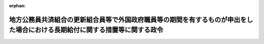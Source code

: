 .. _343CO0000000345_19820925_357CO0000000266:

:orphan:

============================================================================================================================
地方公務員共済組合の更新組合員等で外国政府職員等の期間を有するものが申出をした場合における長期給付に関する措置等に関する政令
============================================================================================================================

.. raw:: html
    
    
    <main id="contentsLaw" class="active">
    <div id="innerDocument" class="active">
    
    
    
    
    <div style="margin-bottom: 12px;">
    <div id="lawTitleNo" style="font-size: 1.067rem; font-weight: bold;" class="_shokanBoxParent">昭和四十三年政令第三百四十五号<div class="_shokanBox"></div>
    <div class="_inyoBox" id="_inyo_"></div>
    </div>
    <div id="lawTitle" style="margin-left: 3rem; font-size: 1.5rem; font-weight: bold; line-height: 1.25em;" class="_shokanBoxParent">
    <span data-xpath="">地方公務員共済組合の更新組合員等で外国政府職員等の期間を有するものが申出をした場合における長期給付に関する措置等に関する政令</span><div class="_shokanBox" id="_shokan_"><div class="_shokanBtnIcons"></div></div>
    <div class="_inyoBox" id="_inyo_"></div>
    </div>
    </div><section id="EnactStatement" class="active EnactStatement"><div class="_div_EnactStatement _shokanBoxParent" style="text-indent: 1em;">
    <span data-xpath="">内閣は、昭和四十二年度における地方公務員等共済組合法の規定による年金の額の改定等に関する法律等の一部を改正する法律（昭和四十三年法律第百十一号）附則第四条の規定に基づき、この政令を制定する。</span><div class="_shokanBox" id="_shokan_"><div class="_shokanBtnIcons"></div></div>
    <div class="_inyoBox" id="_inyo_"></div>
    </div></section><section id="MainProvision" class="active MainProvision"><section id="" class="active Article"><div style="margin-left: 1em; font-weight: bold;" class="_div_ArticleCaption _shokanBoxParent">
    <span data-xpath="">（申出をすることができる者の範囲）</span><div class="_shokanBox" id="_shokan_"><div class="_shokanBtnIcons"></div></div>
    <div class="_inyoBox" id="_inyo_"></div>
    </div>
    <div style="margin-left: 1em; text-indent: -1em;" id="" class="_div_ArticleTitle _shokanBoxParent">
    <span style="font-weight: bold;">第一条</span>　<span data-xpath="">昭和四十二年度における地方公務員等共済組合法の規定による年金の額の改定等に関する法律等の一部を改正する法律（以下「改正法」という。）附則第四条第一項に規定する政令で定めるものは、同項に規定する更新組合員（地方公務員等共済組合法の長期給付等に関する施行法（昭和三十七年法律第百五十三号。以下「施行法」という。）第五十五条第一項第一号に掲げる者に限る。）若しくは更新組合員であつた者又はこれらの者の遺族のうち昭和四十三年十二月三十一日において改正法附則第四条第一項に規定する退職年金、減額退職年金又は遺族年金（以下「退職年金等」という。）を受ける権利を有する者で、これらの者に係る退職年金等の給付事由が生じた日において恩給法等の一部を改正する法律（昭和四十三年法律第四十八号）による改正後の恩給法の一部を改正する法律（昭和二十八年法律第百五十五号。次項において「改正後の法律第百五十五号」という。）附則第四十二条第一項第三号（同法附則第四十三条において準用する場合を含む。次項において同じ。）の規定又はこれに相当する退職年金条例の規定及び改正法による改正後の施行法の規定を適用するとしたならば、退職年金等を受ける権利を有しないこととなるものとする。</span><div class="_shokanBox" id="_shokan_"><div class="_shokanBtnIcons"></div></div>
    <div class="_inyoBox" id="_inyo_"></div>
    </div>
    <div style="margin-left: 1em; text-indent: -1em;" class="_div_ParagraphSentence _shokanBoxParent">
    <span style="font-weight: bold;">２</span>　<span data-xpath="">改正法附則第四条第一項に規定する政令で定める者は、同項に規定する更新組合員のうち、次に掲げる者以外の者とする。</span><div class="_shokanBox" id="_shokan_"><div class="_shokanBtnIcons"></div></div>
    <div class="_inyoBox" id="_inyo_"></div>
    </div>
    <div id="" style="margin-left: 2em; text-indent: -1em;" class="_div_ItemSentence _shokanBoxParent">
    <span style="font-weight: bold;">一</span>　<span data-xpath="">昭和四十三年十二月三十一日において、地方公務員等共済組合法（昭和三十七年法律第百五十二号。以下「法」という。）又は施行法の規定による退職年金、減額退職年金又は障害年金を受ける権利を有する者</span><div class="_shokanBox" id="_shokan_"><div class="_shokanBtnIcons"></div></div>
    <div class="_inyoBox" id="_inyo_"></div>
    </div>
    <div id="" style="margin-left: 2em; text-indent: -1em;" class="_div_ItemSentence _shokanBoxParent">
    <span style="font-weight: bold;">二</span>　<span data-xpath="">昭和四十三年十二月三十一日において退職するとしたならば、改正法による改正前の施行法第十条第四号の期間（同法第百三十一条第二項第二号の期間を含む。）で改正後の法律第百五十五号附則第四十二条第一項第三号の規定又はこれに相当する退職年金条例の規定の適用によりその全部又は一部が当該期間に該当しないこととなるもの（第三条において「外国政府職員等の期間」という。）を算入することなく法又は施行法の規定による退職年金を受ける権利を有することとなる者</span><div class="_shokanBox" id="_shokan_"><div class="_shokanBtnIcons"></div></div>
    <div class="_inyoBox" id="_inyo_"></div>
    </div></section><section id="" class="active Article"><div style="margin-left: 1em; text-indent: -1em;" id="" class="_div_ArticleTitle _shokanBoxParent">
    <span style="font-weight: bold;">第一条の二</span>　<span data-xpath="">昭和四十二年度以後における地方公務員等共済組合法の年金の額の改定等に関する法律等の一部を改正する法律（昭和四十六年法律第八十三号。以下「四十六年改正法」という。）附則第七条第一項に規定する政令で定めるものは、同項に規定する更新組合員若しくは更新組合員であつた者又はこれらの者の遺族のうち昭和四十六年九月三十日において同項に規定する退職年金、減額退職年金又は遺族年金（以下「四十六年改正法の退職年金等」という。）を受ける権利を有する者で、これらの者に係る四十六年改正法の退職年金等の給付事由が生じた日において恩給法等の一部を改正する法律（昭和四十六年法律第八十一号）による改正後の恩給法の一部を改正する法律（昭和二十八年法律第百五十五号。次項において「法律第八十一号による改正後の法律第百五十五号」という。）附則第四十二条から第四十三条の二までの規定又はこれに相当する退職年金条例の規定及び四十六年改正法による改正後の施行法の規定を適用するとしたならば、四十六年改正法の退職年金等を受ける権利を有しないこととなるものとする。</span><div class="_shokanBox" id="_shokan_"><div class="_shokanBtnIcons"></div></div>
    <div class="_inyoBox" id="_inyo_"></div>
    </div>
    <div style="margin-left: 1em; text-indent: -1em;" class="_div_ParagraphSentence _shokanBoxParent">
    <span style="font-weight: bold;">２</span>　<span data-xpath="">四十六年改正法附則第七条第一項に規定する政令で定める者は、同項に規定する更新組合員のうち、次に掲げる者以外の者とする。</span><div class="_shokanBox" id="_shokan_"><div class="_shokanBtnIcons"></div></div>
    <div class="_inyoBox" id="_inyo_"></div>
    </div>
    <div id="" style="margin-left: 2em; text-indent: -1em;" class="_div_ItemSentence _shokanBoxParent">
    <span style="font-weight: bold;">一</span>　<span data-xpath="">昭和四十六年九月三十日において、法又は施行法の規定による退職年金、減額退職年金又は障害年金を受ける権利を有する者</span><div class="_shokanBox" id="_shokan_"><div class="_shokanBtnIcons"></div></div>
    <div class="_inyoBox" id="_inyo_"></div>
    </div>
    <div id="" style="margin-left: 2em; text-indent: -1em;" class="_div_ItemSentence _shokanBoxParent">
    <span style="font-weight: bold;">二</span>　<span data-xpath="">昭和四十六年九月三十日において退職するとしたならば、四十六年改正法による改正前の施行法第七条第一項第四号の期間又は第十条第四号若しくは第五号の期間（同法第百三十一条第一項又は第二項第二号若しくは第三号の期間を含む。）で法律第八十一号による改正後の法律第百五十五号附則第四十二条から第四十三条の二までの規定又はこれに相当する退職年金条例の規定の適用によりその全部又は一部が当該期間に該当しないこととなるもの（第三条において「四十六年改正法の外国政府職員等の期間」という。）を算入することなく法又は施行法の規定による退職年金を受ける権利を有することとなる者</span><div class="_shokanBox" id="_shokan_"><div class="_shokanBtnIcons"></div></div>
    <div class="_inyoBox" id="_inyo_"></div>
    </div></section><section id="" class="active Article"><div style="margin-left: 1em; text-indent: -1em;" id="" class="_div_ArticleTitle _shokanBoxParent">
    <span style="font-weight: bold;">第一条の三</span>　<span data-xpath="">昭和四十二年度以後における地方公務員等共済組合法の年金の額の改定等に関する法律等の一部を改正する法律（昭和四十七年法律第八十二号。以下「四十七年改正法」という。）附則第四条第一項に規定する政令で定めるものは、同項に規定する更新組合員等若しくは更新組合員等であつた者又はこれらの者の遺族のうち昭和四十七年九月三十日において同項に規定する退職年金、減額退職年金又は遺族年金（以下「四十七年改正法の退職年金等」という。）を受ける権利を有する者で、これらの者に係る四十七年改正法の退職年金等の給付事由が生じた日において恩給法等の一部を改正する法律（昭和四十七年法律第八十号）による改正後の恩給法の一部を改正する法律（昭和二十八年法律第百五十五号。次項において「法律第八十号による改正後の法律第百五十五号」という。）附則第四十一条若しくは第四十一条の二の規定又はこれに相当する退職年金条例の規定及び四十七年改正法による改正後の施行法の規定を適用するとしたならば、四十七年改正法の退職年金等を受ける権利を有しないこととなるものとする。</span><div class="_shokanBox" id="_shokan_"><div class="_shokanBtnIcons"></div></div>
    <div class="_inyoBox" id="_inyo_"></div>
    </div>
    <div style="margin-left: 1em; text-indent: -1em;" class="_div_ParagraphSentence _shokanBoxParent">
    <span style="font-weight: bold;">２</span>　<span data-xpath="">四十七年改正法附則第四条第一項に規定する政令で定める者は、同項に規定する更新組合員等のうち、次に掲げる者以外の者とする。</span><div class="_shokanBox" id="_shokan_"><div class="_shokanBtnIcons"></div></div>
    <div class="_inyoBox" id="_inyo_"></div>
    </div>
    <div id="" style="margin-left: 2em; text-indent: -1em;" class="_div_ItemSentence _shokanBoxParent">
    <span style="font-weight: bold;">一</span>　<span data-xpath="">昭和四十七年九月三十日において、法又は施行法の規定による退職年金、減額退職年金又は障害年金を受ける権利を有する者</span><div class="_shokanBox" id="_shokan_"><div class="_shokanBtnIcons"></div></div>
    <div class="_inyoBox" id="_inyo_"></div>
    </div>
    <div id="" style="margin-left: 2em; text-indent: -1em;" class="_div_ItemSentence _shokanBoxParent">
    <span style="font-weight: bold;">二</span>　<span data-xpath="">昭和四十七年九月三十日において退職するとしたならば、四十七年改正法による改正前の施行法第十条第二号又は第三号の期間（同法第百三十一条第二項第一号又は第四号の期間を含む。）で法律第八十号による改正後の法律第百五十五号附則第四十一条若しくは第四十一条の二の規定又はこれに相当する退職年金条例の規定の適用によりその全部又は一部が当該期間に該当しないこととなるもの（第三条において「医療団職員等の期間」という。）を算入することなく法又は施行法の規定による退職年金を受ける権利を有することとなる者</span><div class="_shokanBox" id="_shokan_"><div class="_shokanBtnIcons"></div></div>
    <div class="_inyoBox" id="_inyo_"></div>
    </div></section><section id="" class="active Article"><div style="margin-left: 1em; text-indent: -1em;" id="" class="_div_ArticleTitle _shokanBoxParent">
    <span style="font-weight: bold;">第一条の四</span>　<span data-xpath="">昭和四十二年度以後における地方公務員等共済組合法の年金の額の改定等に関する法律等の一部を改正する法律（昭和四十八年法律第七十五号。以下「四十八年改正法」という。）附則第八条に規定する政令で定めるものは、同条に規定する更新組合員等若しくは更新組合員等であつた者又はこれらの者の遺族のうち昭和四十八年九月三十日において同条に規定する退職年金、減額退職年金又は遺族年金（以下「四十八年改正法の退職年金等」という。）を受ける権利を有する者で、これらの者に係る四十八年改正法の退職年金等の給付事由が生じた日において恩給法等の一部を改正する法律（昭和四十八年法律第六十号）による改正後の恩給法の一部を改正する法律（昭和二十八年法律第百五十五号。次項において「法律第六十号による改正後の法律第百五十五号」という。）附則第四十三条の二の規定又はこれに相当する退職年金条例の規定及び四十八年改正法による改正後の施行法の規定を適用するとしたならば、四十八年改正法の退職年金等を受ける権利を有しないこととなるものとする。</span><div class="_shokanBox" id="_shokan_"><div class="_shokanBtnIcons"></div></div>
    <div class="_inyoBox" id="_inyo_"></div>
    </div>
    <div style="margin-left: 1em; text-indent: -1em;" class="_div_ParagraphSentence _shokanBoxParent">
    <span style="font-weight: bold;">２</span>　<span data-xpath="">四十八年改正法附則第八条に規定する政令で定める者は、同条に規定する更新組合員等のうち、次に掲げる者以外の者とする。</span><div class="_shokanBox" id="_shokan_"><div class="_shokanBtnIcons"></div></div>
    <div class="_inyoBox" id="_inyo_"></div>
    </div>
    <div id="" style="margin-left: 2em; text-indent: -1em;" class="_div_ItemSentence _shokanBoxParent">
    <span style="font-weight: bold;">一</span>　<span data-xpath="">昭和四十八年九月三十日において、法又は施行法の規定による退職年金、減額退職年金又は障害年金を受ける権利を有する者</span><div class="_shokanBox" id="_shokan_"><div class="_shokanBtnIcons"></div></div>
    <div class="_inyoBox" id="_inyo_"></div>
    </div>
    <div id="" style="margin-left: 2em; text-indent: -1em;" class="_div_ItemSentence _shokanBoxParent">
    <span style="font-weight: bold;">二</span>　<span data-xpath="">昭和四十八年九月三十日において退職するとしたならば、四十八年改正法による改正前の施行法第十条第五号の期間（同法第百三十一条第二項第三号の期間を含む。）で法律第六十号による改正後の法律第百五十五号附則第四十三条の二の規定又はこれに相当する退職年金条例の規定の適用によりその全部が当該期間に該当しないこととなるもの（第三条において「外国特殊機関職員の期間」という。）を算入することなく法又は施行法の規定による退職年金を受ける権利を有することとなる者</span><div class="_shokanBox" id="_shokan_"><div class="_shokanBtnIcons"></div></div>
    <div class="_inyoBox" id="_inyo_"></div>
    </div></section><section id="" class="active Article"><div style="margin-left: 1em; text-indent: -1em;" id="" class="_div_ArticleTitle _shokanBoxParent">
    <span style="font-weight: bold;">第一条の五</span>　<span data-xpath="">昭和四十二年度以後における地方公務員等共済組合法の年金の額の改定等に関する法律等の一部を改正する法律（昭和四十九年法律第九十五号。以下「四十九年改正法」という。）附則第十条に規定する政令で定めるものは、同条に規定する更新組合員等若しくは更新組合員等であつた者又はこれらの者の遺族のうち、昭和四十九年八月三十一日において同条に規定する退職年金、減額退職年金又は遺族年金（以下「四十九年改正前の施行法第十条第四号の退職年金等」という。）を受ける権利を有する者で、これらの者に係る四十九年改正前の施行法第十条第四号の退職年金等の給付事由が生じた日において恩給法等の一部を改正する法律（昭和四十九年法律第九十三号）による改正後の恩給法の一部を改正する法律（昭和二十八年法律第百五十五号。次項において「法律第九十三号による改正後の法律第百五十五号」という。）附則第四十二条の規定又はこれに相当する退職年金条例の規定及び四十九年改正法による改正後の施行法の規定を適用するとしたならば、四十九年改正前の施行法第十条第四号の退職年金等を受ける権利を有しないこととなるものとする。</span><div class="_shokanBox" id="_shokan_"><div class="_shokanBtnIcons"></div></div>
    <div class="_inyoBox" id="_inyo_"></div>
    </div>
    <div style="margin-left: 1em; text-indent: -1em;" class="_div_ParagraphSentence _shokanBoxParent">
    <span style="font-weight: bold;">２</span>　<span data-xpath="">四十九年改正法附則第十条に規定する政令で定める者は、次に掲げる者とする。</span><div class="_shokanBox" id="_shokan_"><div class="_shokanBtnIcons"></div></div>
    <div class="_inyoBox" id="_inyo_"></div>
    </div>
    <div id="" style="margin-left: 2em; text-indent: -1em;" class="_div_ItemSentence _shokanBoxParent">
    <span style="font-weight: bold;">一</span>　<span data-xpath="">四十九年改正法附則第十条に規定する更新組合員等のうち、次に掲げる者以外の者</span><div class="_shokanBox" id="_shokan_"><div class="_shokanBtnIcons"></div></div>
    <div class="_inyoBox" id="_inyo_"></div>
    </div>
    <div style="margin-left: 3em; text-indent: -1em;" class="_div_Subitem1Sentence _shokanBoxParent">
    <span style="font-weight: bold;">イ</span>　<span data-xpath="">昭和四十九年八月三十一日において、法又は施行法の規定による退職年金、減額退職年金又は障害年金を受ける権利を有する者</span><div class="_shokanBox" id="_shokan_"><div class="_shokanBtnIcons"></div></div>
    <div class="_inyoBox"></div>
    </div>
    <div style="margin-left: 3em; text-indent: -1em;" class="_div_Subitem1Sentence _shokanBoxParent">
    <span style="font-weight: bold;">ロ</span>　<span data-xpath="">昭和四十九年八月三十一日において退職するとしたならば、施行法第十条第四号の期間（同法第百三十一条第二項第二号の期間を含む。）で法律第九十三号による改正後の法律第百五十五号附則第四十二条の規定又はこれに相当する退職年金条例の規定の適用によりその全部が当該期間に該当しないこととなるもの（第三条において「施行法第十条第四号に係る外国政府職員等の期間」という。）を算入することなく法又は施行法の規定による退職年金を受ける権利を有することとなる者</span><div class="_shokanBox" id="_shokan_"><div class="_shokanBtnIcons"></div></div>
    <div class="_inyoBox"></div>
    </div>
    <div id="" style="margin-left: 2em; text-indent: -1em;" class="_div_ItemSentence _shokanBoxParent">
    <span style="font-weight: bold;">二</span>　<span data-xpath="">四十九年改正法施行の際、現に同法附則第十条に規定する普通恩給等を受ける権利を有し、かつ、同法による改正前の施行法（以下この号において「改正前の施行法」という。）第七条第一項第四号の期間（同法第百三十一条第一項の規定により同号の期間に該当するものとされる期間を含む。）で法律第九十三号による改正後の法律第百五十五号附則第四十二条の規定又はこれに相当する退職年金条例の規定の適用によりその全部が当該期間に該当しないこととなるもの（以下「施行法第七条第一項第四号に係る外国政府職員等の期間」という。）を有する四十九年改正法による改正後の施行法（以下この号において「改正後の施行法」という。）第二条第一項第十号に規定する更新組合員（同法第五十五条第一項第一号に掲げる者を含む。以下この号において「更新組合員等」という。）若しくは更新組合員等であつた者又はこれらの者の遺族のうち、次のイ又はロに掲げる者</span><div class="_shokanBox" id="_shokan_"><div class="_shokanBtnIcons"></div></div>
    <div class="_inyoBox" id="_inyo_"></div>
    </div>
    <div style="margin-left: 3em; text-indent: -1em;" class="_div_Subitem1Sentence _shokanBoxParent">
    <span style="font-weight: bold;">イ</span>　<span data-xpath="">昭和四十九年八月三十一日において改正前の施行法第七条第一項第四号（同法第五十五条第一項において準用する場合を含む。）の規定による退職年金又はこれに係る減額退職年金若しくは遺族年金（以下「四十九年改正前の施行法第七条第一項第四号の退職年金等」という。）を受ける権利を有する更新組合員等若しくは更新組合員等であつた者又はこれらの者の遺族で、これらの者に係る四十九年改正前の施行法第七条第一項第四号の退職年金等の給付事由が生じた日において法律第九十三号による改正後の法律第百五十五号附則第四十二条の規定又はこれに相当する退職年金条例の規定及び改正後の施行法の規定を適用するとしたならば、四十九年改正前の施行法第七条第一項第四号の退職年金等を受ける権利を有しないこととなるもの</span><div class="_shokanBox" id="_shokan_"><div class="_shokanBtnIcons"></div></div>
    <div class="_inyoBox"></div>
    </div>
    <div style="margin-left: 3em; text-indent: -1em;" class="_div_Subitem1Sentence _shokanBoxParent">
    <span style="font-weight: bold;">ロ</span>　<span data-xpath="">更新組合員等のうち、次の（１）又は（２）に掲げる者以外の者</span><div class="_shokanBox" id="_shokan_"><div class="_shokanBtnIcons"></div></div>
    <div class="_inyoBox"></div>
    </div>
    <div style="margin-left: 4em; text-indent: -1em;" class="_div_Subitem2Sentence _shokanBoxParent">
    <span style="font-weight: bold;">（１）</span>　<span data-xpath="">昭和四十九年八月三十一日において、法又は施行法の規定による退職年金、減額退職年金又は障害年金を受ける権利を有する者</span><div class="_shokanBox" id="_shokan_"><div class="_shokanBtnIcons"></div></div>
    <div class="_inyoBox"></div>
    </div>
    <div style="margin-left: 4em; text-indent: -1em;" class="_div_Subitem2Sentence _shokanBoxParent">
    <span style="font-weight: bold;">（２）</span>　<span data-xpath="">昭和四十九年八月三十一日において退職するとしたならば、施行法第七条第一項第四号に係る外国政府職員等の期間を算入することなく法又は施行法の規定による退職年金を受ける権利を有することとなる者</span><div class="_shokanBox" id="_shokan_"><div class="_shokanBtnIcons"></div></div>
    <div class="_inyoBox"></div>
    </div></section><section id="" class="active Article"><div style="margin-left: 1em; text-indent: -1em;" id="" class="_div_ArticleTitle _shokanBoxParent">
    <span style="font-weight: bold;">第一条の六</span>　<span data-xpath="">昭和四十二年度以後における地方公務員等共済組合法の年金の額の改定等に関する法律等の一部を改正する法律（昭和五十年法律第八十号。以下「五十年改正法」という。）附則第五条に規定する政令で定めるものは、同条に規定する更新組合員等若しくは更新組合員等であつた者又はこれらの者の遺族のうち、昭和五十年七月三十一日において同条に規定する退職年金、減額退職年金又は遺族年金（以下「五十年改正法の退職年金等」という。）を受ける権利を有する者で、これらの者に係る五十年改正法の退職年金等の給付事由が生じた日において恩給法等の一部を改正する法律（昭和五十年法律第七十号）による改正後の恩給法の一部を改正する法律（昭和二十八年法律第百五十五号。次項において「法律第七十号による改正後の法律第百五十五号」という。）附則第四十四条の二の規定又はこれに相当する退職年金条例の規定及び五十年改正法による改正後の施行法の規定を適用するとしたならば、五十年改正法の退職年金等を受ける権利を有しないこととなるものとする。</span><div class="_shokanBox" id="_shokan_"><div class="_shokanBtnIcons"></div></div>
    <div class="_inyoBox" id="_inyo_"></div>
    </div>
    <div style="margin-left: 1em; text-indent: -1em;" class="_div_ParagraphSentence _shokanBoxParent">
    <span style="font-weight: bold;">２</span>　<span data-xpath="">五十年改正法附則第五条に規定する政令で定める者は、同条に規定する更新組合員等のうち、次に掲げる者以外の者とする。</span><div class="_shokanBox" id="_shokan_"><div class="_shokanBtnIcons"></div></div>
    <div class="_inyoBox" id="_inyo_"></div>
    </div>
    <div id="" style="margin-left: 2em; text-indent: -1em;" class="_div_ItemSentence _shokanBoxParent">
    <span style="font-weight: bold;">一</span>　<span data-xpath="">昭和五十年七月三十一日において、法又は施行法の規定による退職年金、減額退職年金又は障害年金を受ける権利を有する者</span><div class="_shokanBox" id="_shokan_"><div class="_shokanBtnIcons"></div></div>
    <div class="_inyoBox" id="_inyo_"></div>
    </div>
    <div id="" style="margin-left: 2em; text-indent: -1em;" class="_div_ItemSentence _shokanBoxParent">
    <span style="font-weight: bold;">二</span>　<span data-xpath="">昭和五十年七月三十一日において退職するとしたならば、五十年改正法による改正前の施行法第十条第一号の期間（同法第百三十一条第一項の規定により職員であつたものとみなされる期間のうち同号の期間に相当する期間を含む。）で法律第七十号による改正後の法律第百五十五号附則第四十四条の二の規定又はこれに相当する退職年金条例の規定の適用によりその全部が当該期間に該当しないこととなるもの（第三条において「準公務員等の期間」という。）を算入することなく法又は施行法の規定による退職年金を受ける権利を有することとなる者</span><div class="_shokanBox" id="_shokan_"><div class="_shokanBtnIcons"></div></div>
    <div class="_inyoBox" id="_inyo_"></div>
    </div></section><section id="" class="active Article"><div style="margin-left: 1em; font-weight: bold;" class="_div_ArticleCaption _shokanBoxParent">
    <span data-xpath="">（申出の期限等）</span><div class="_shokanBox" id="_shokan_"><div class="_shokanBtnIcons"></div></div>
    <div class="_inyoBox" id="_inyo_"></div>
    </div>
    <div style="margin-left: 1em; text-indent: -1em;" id="" class="_div_ArticleTitle _shokanBoxParent">
    <span style="font-weight: bold;">第二条</span>　<span data-xpath="">改正法附則第四条第一項の申出（以下「申出」という。）は、昭和四十四年一月一日から六十日以内に、自治省令で定めるところにより、地方公務員共済組合（以下「組合」という。）にしなければならない。</span><div class="_shokanBox" id="_shokan_"><div class="_shokanBtnIcons"></div></div>
    <div class="_inyoBox" id="_inyo_"></div>
    </div>
    <div style="margin-left: 1em; text-indent: -1em;" class="_div_ParagraphSentence _shokanBoxParent">
    <span style="font-weight: bold;">２</span>　<span data-xpath="">第一条第一項又は第二項に規定する者が前項の申出の期限前に死亡した場合には、その申出は、これらの者（遺族にあつては、その者に係る更新組合員であつた者）の遺族がすることができる。</span><div class="_shokanBox" id="_shokan_"><div class="_shokanBtnIcons"></div></div>
    <div class="_inyoBox" id="_inyo_"></div>
    </div>
    <div style="margin-left: 1em; text-indent: -1em;" class="_div_ParagraphSentence _shokanBoxParent">
    <span style="font-weight: bold;">３</span>　<span data-xpath="">組合は、第一条第一項又は第二項に規定する者（前項に規定する遺族を含む。）が申出をしたときは、その旨をその者の普通恩給等（改正法附則第四条第一項に規定する普通恩給等をいう。）を受ける権利の裁定を行なつた者に通知しなければならない。</span><div class="_shokanBox" id="_shokan_"><div class="_shokanBtnIcons"></div></div>
    <div class="_inyoBox" id="_inyo_"></div>
    </div>
    <div style="margin-left: 1em; text-indent: -1em;" class="_div_ParagraphSentence _shokanBoxParent">
    <span style="font-weight: bold;">４</span>　<span data-xpath="">前三項の規定は、四十六年改正法附則第七条第一項の申出について準用する。</span><span data-xpath="">この場合において、第一項中「昭和四十四年一月一日」とあるのは「昭和四十六年十月一日」と、第二項中「第一条」とあるのは「第一条の二」と、第三項中「第一条」とあるのは「第一条の二」と、「改正法附則第四条第一項」とあるのは「四十六年改正法附則第七条第一項」と、それぞれ読み替えるものとする。</span><div class="_shokanBox" id="_shokan_"><div class="_shokanBtnIcons"></div></div>
    <div class="_inyoBox" id="_inyo_"></div>
    </div>
    <div style="margin-left: 1em; text-indent: -1em;" class="_div_ParagraphSentence _shokanBoxParent">
    <span style="font-weight: bold;">５</span>　<span data-xpath="">第一項から第三項までの規定は、四十七年改正法附則第四条第一項の申出について準用する。</span><span data-xpath="">この場合において、第一項中「昭和四十四年一月一日」とあるのは「昭和四十七年十月一日」と、第二項中「第一条」とあるのは「第一条の三」と、第三項中「第一条」とあるのは「第一条の三」と、「改正法附則第四条第一項」とあるのは「四十七年改正法附則第四条第一項」と、それぞれ読み替えるものとする。</span><div class="_shokanBox" id="_shokan_"><div class="_shokanBtnIcons"></div></div>
    <div class="_inyoBox" id="_inyo_"></div>
    </div>
    <div style="margin-left: 1em; text-indent: -1em;" class="_div_ParagraphSentence _shokanBoxParent">
    <span style="font-weight: bold;">６</span>　<span data-xpath="">第一項から第三項までの規定は、四十八年改正法附則第八条の申出について準用する。</span><span data-xpath="">この場合において、第一項中「昭和四十四年一月一日」とあるのは「昭和四十八年十月一日」と、第二項中「第一条」とあるのは「第一条の四」と、第三項中「第一条」とあるのは「第一条の四」と、「改正法附則第四条第一項」とあるのは「四十八年改正法附則第八条」と、それぞれ読み替えるものとする。</span><div class="_shokanBox" id="_shokan_"><div class="_shokanBtnIcons"></div></div>
    <div class="_inyoBox" id="_inyo_"></div>
    </div>
    <div style="margin-left: 1em; text-indent: -1em;" class="_div_ParagraphSentence _shokanBoxParent">
    <span style="font-weight: bold;">７</span>　<span data-xpath="">第一項から第三項までの規定は、四十九年改正法附則第十条の申出について準用する。</span><span data-xpath="">この場合において、第一項中「昭和四十四年一月一日」とあるのは「昭和四十九年九月一日」と、第二項中「第一条」とあるのは「第一条の五」と、第三項中「第一条」とあるのは「第一条の五」と、「改正法附則第四条第一項」とあるのは「四十九年改正法附則第十条」と読み替えるものとする。</span><div class="_shokanBox" id="_shokan_"><div class="_shokanBtnIcons"></div></div>
    <div class="_inyoBox" id="_inyo_"></div>
    </div>
    <div style="margin-left: 1em; text-indent: -1em;" class="_div_ParagraphSentence _shokanBoxParent">
    <span style="font-weight: bold;">８</span>　<span data-xpath="">第一項から第三項までの規定は、五十年改正法附則第五条の申出について準用する。</span><span data-xpath="">この場合において、第一項中「昭和四十四年一月一日」とあるのは「五十年改正法の施行の日」と、第二項中「第一条」とあるのは「前条」と、第三項中「第一条」とあるのは「前条」と、「改正法附則第四条第一項」とあるのは「五十年改正法附則第五条」と読み替えるものとする。</span><div class="_shokanBox" id="_shokan_"><div class="_shokanBtnIcons"></div></div>
    <div class="_inyoBox" id="_inyo_"></div>
    </div></section><section id="" class="active Article"><div style="margin-left: 1em; font-weight: bold;" class="_div_ArticleCaption _shokanBoxParent">
    <span data-xpath="">（申出をした場合における長期給付に関する措置等）</span><div class="_shokanBox" id="_shokan_"><div class="_shokanBtnIcons"></div></div>
    <div class="_inyoBox" id="_inyo_"></div>
    </div>
    <div style="margin-left: 1em; text-indent: -1em;" id="" class="_div_ArticleTitle _shokanBoxParent">
    <span style="font-weight: bold;">第三条</span>　<span data-xpath="">第一条第一項に規定する者（その者に係る前条第二項に規定する遺族を含む。）が申出をしたときは、その者に係る退職年金等を受ける権利は、昭和四十三年十二月三十一日において消滅する。</span><span data-xpath="">この場合において、第一号に掲げる金額が第二号に掲げる金額より多いときは、その差額に相当する金額を一時金としてその者に支給し、第一号に掲げる金額が第二号に掲げる金額より少ないときは、その者は、その差額に相当する金額を申出をした日の属する月の翌月から一年以内に、一時に又は分割して、組合に返還しなければならない。</span><div class="_shokanBox" id="_shokan_"><div class="_shokanBtnIcons"></div></div>
    <div class="_inyoBox" id="_inyo_"></div>
    </div>
    <div id="" style="margin-left: 2em; text-indent: -1em;" class="_div_ItemSentence _shokanBoxParent">
    <span style="font-weight: bold;">一</span>　<span data-xpath="">申出をした者（遺族にあつては、その者に係る更新組合員であつた者）がその者に係る退職年金等の給付事由が生じた日において外国政府職員等の期間を有していなかつたものとみなした場合に受けるべきこととなる退職一時金又は遺族一時金に係る法第八十三条第二項第一号又は第九十八条第二項に規定する金額</span><div class="_shokanBox" id="_shokan_"><div class="_shokanBtnIcons"></div></div>
    <div class="_inyoBox" id="_inyo_"></div>
    </div>
    <div id="" style="margin-left: 2em; text-indent: -1em;" class="_div_ItemSentence _shokanBoxParent">
    <span style="font-weight: bold;">二</span>　<span data-xpath="">申出をした者（遺族にあつては、その者に係る更新組合員であつた者又はその遺族若しくは遺族であつた者を含む。）がその時までに支給を受けた退職年金等の総額</span><div class="_shokanBox" id="_shokan_"><div class="_shokanBtnIcons"></div></div>
    <div class="_inyoBox" id="_inyo_"></div>
    </div>
    <div style="margin-left: 1em; text-indent: -1em;" class="_div_ParagraphSentence _shokanBoxParent">
    <span style="font-weight: bold;">２</span>　<span data-xpath="">第一条第一項に規定する更新組合員で申出をしたもの又は同項に規定する更新組合員であつた者のうち申出をした者で再び組合員となつたものが退職し、又は死亡した場合において、法又は施行法の規定により退職年金、減額退職年金、障害年金又は遺族年金を支給するときは、これらの者は、法及び施行法の規定の適用については、これらの者に係る退職年金等の給付事由が生じた日において外国政府職員等の期間を有していなかつたものとみなした場合に受けるべきこととなる退職一時金の支給を受けた者であつたものとみなす。</span><div class="_shokanBox" id="_shokan_"><div class="_shokanBtnIcons"></div></div>
    <div class="_inyoBox" id="_inyo_"></div>
    </div>
    <div style="margin-left: 1em; text-indent: -1em;" class="_div_ParagraphSentence _shokanBoxParent">
    <span style="font-weight: bold;">３</span>　<span data-xpath="">第一項の規定は第一条の二第一項に規定する者（その者に係る前条第四項において準用する同条第二項に規定する遺族を含む。）の申出をした場合について、前項の規定は第一条の二第一項に規定する更新組合員で申出をしたもの又は同項に規定する更新組合員であつた者のうち申出をした者で再び組合員となつた者が退職し、又は死亡した場合において、法又は施行法の規定により退職年金、減額退職年金、障害年金又は遺族年金を支給する場合について、それぞれ準用する。</span><span data-xpath="">この場合において、第一項及び第二項中「退職年金等」とあるのは「四十六年改正法の退職年金等」と、「昭和四十三年十二月三十一日」とあるのは「昭和四十六年九月三十日」と、「外国政府職員等の期間」とあるのは「四十六年改正法の外国政府職員等の期間」と読み替えるものとする。</span><div class="_shokanBox" id="_shokan_"><div class="_shokanBtnIcons"></div></div>
    <div class="_inyoBox" id="_inyo_"></div>
    </div>
    <div style="margin-left: 1em; text-indent: -1em;" class="_div_ParagraphSentence _shokanBoxParent">
    <span style="font-weight: bold;">４</span>　<span data-xpath="">第一項の規定は第一条の三第一項に規定する者（その者に係る前条第五項において準用する同条第二項に規定する遺族を含む。）の申出をした場合について、第二項の規定は第一条の三第一項に規定する更新組合員等で申出をしたもの又は同項に規定する更新組合員等であつた者のうち申出をした者で再び組合員となつた者が退職し、又は死亡した場合において、法又は施行法の規定により退職年金、減額退職年金、障害年金又は遺族年金を支給する場合について、それぞれ準用する。</span><span data-xpath="">この場合において、第一項及び第二項中「退職年金等」とあるのは「四十七年改正法の退職年金等」と、「昭和四十三年十二月三十一日」とあるのは「昭和四十七年九月三十日」と、「外国政府職員等の期間」とあるのは「医療団職員等の期間」と読み替えるものとする。</span><div class="_shokanBox" id="_shokan_"><div class="_shokanBtnIcons"></div></div>
    <div class="_inyoBox" id="_inyo_"></div>
    </div>
    <div style="margin-left: 1em; text-indent: -1em;" class="_div_ParagraphSentence _shokanBoxParent">
    <span style="font-weight: bold;">５</span>　<span data-xpath="">第一項の規定は第一条の四第一項に規定する者（その者に係る前条第六項において準用する同条第二項に規定する遺族を含む。）が四十八年改正法附則第八条の申出をした場合について、第二項の規定は第一条の四第一項に規定する更新組合員等で当該申出をしたもの又は同項に規定する更新組合員等であつた者のうち当該申出をした者で再び組合員となつた者が退職し、又は死亡した場合において、法又は施行法の規定により退職年金、減額退職年金、障害年金又は遺族年金を支給する場合について、それぞれ準用する。</span><span data-xpath="">この場合において、第一項及び第二項中「退職年金等」とあるのは「四十八年改正法の退職年金等」と、「昭和四十三年十二月三十一日」とあるのは「昭和四十八年九月三十日」と、「外国政府職員等の期間」とあるのは「外国特殊機関職員の期間」と読み替えるものとする。</span><div class="_shokanBox" id="_shokan_"><div class="_shokanBtnIcons"></div></div>
    <div class="_inyoBox" id="_inyo_"></div>
    </div>
    <div style="margin-left: 1em; text-indent: -1em;" class="_div_ParagraphSentence _shokanBoxParent">
    <span style="font-weight: bold;">６</span>　<span data-xpath="">第一項の規定は第一条の五第一項又は第二項第二号イに規定する者（これらの者に係る前条第七項において準用する同条第二項に規定する遺族を含む。）が四十九年改正法附則第十条の申出をした場合について、第二項の規定は第一条の五第一項若しくは第二項第二号イに規定する更新組合員等で当該申出をしたもの又は同条第一項若しくは第二項第二号イに規定する更新組合員等であつた者のうち当該申出をした者で再び組合員となつたものが退職し、又は死亡したことにより、法又は施行法の規定により退職年金、減額退職年金、障害年金又は遺族年金を支給する場合について、それぞれ準用する。</span><span data-xpath="">この場合において、第一項中「退職年金等」とあるのは「四十九年改正前の施行法第十条第四号の退職年金等又は四十九年改正前の施行法第七条第一項第四号の退職年金等」と、「昭和四十三年十二月三十一日」とあるのは「昭和四十九年八月三十一日」と、「外国政府職員等の期間」とあるのは「施行法第十条第四号に係る外国政府職員等の期間又は施行法第七条第一項第四号に係る外国政府職員等の期間」と、「第九十八条第二項」とあるのは「四十八年改正法による改正前の法第九十八条第二項」と、第二項中「退職年金等」とあるのは「四十九年改正前の施行法第十条第四号の退職年金等又は四十九年改正前の施行法第七条第一項第四号の退職年金等」と、「外国政府職員等の期間」とあるのは「施行法第十条第四号に係る外国政府職員等の期間又は施行法第七条第一項第四号に係る外国政府職員等の期間」と読み替えるものとする。</span><div class="_shokanBox" id="_shokan_"><div class="_shokanBtnIcons"></div></div>
    <div class="_inyoBox" id="_inyo_"></div>
    </div>
    <div style="margin-left: 1em; text-indent: -1em;" class="_div_ParagraphSentence _shokanBoxParent">
    <span style="font-weight: bold;">７</span>　<span data-xpath="">第一項の規定は第一条の六第一項に規定する者（その者に係る前条第八項において準用する同条第二項に規定する遺族を含む。）が五十年改正法附則第五条の申出をした場合について、第二項の規定は第一条の六第一項に規定する更新組合員等で当該申出をしたもの又は同項に規定する更新組合員等であつた者のうち当該申出をした者で再び組合員となつたものが退職し、又は死亡したことにより、法又は施行法の規定により退職年金、減額退職年金、障害年金又は遺族年金を支給する場合について、それぞれ準用する。</span><span data-xpath="">この場合において、第一項中「退職年金等」とあるのは「五十年改正法の退職年金等」と、「昭和四十三年十二月三十一日」とあるのは「昭和五十年七月三十一日」と、「外国政府職員等の期間」とあるのは「準公務員等の期間」と、「第九十八条第二項」とあるのは「四十八年改正法による改正前の法第九十八条第二項」と、第二項中「退職年金等」とあるのは「五十年改正法の退職年金等」と、「外国政府職員等の期間」とあるのは「準公務員等の期間」と読み替えるものとする。</span><div class="_shokanBox" id="_shokan_"><div class="_shokanBtnIcons"></div></div>
    <div class="_inyoBox" id="_inyo_"></div>
    </div></section></section><section id="" class="active SupplProvision"><div class="_div_SupplProvisionLabel SupplProvisionLabel _shokanBoxParent" style="margin-bottom: 10px; margin-left: 3em; font-weight: bold;">
    <span data-xpath="">附　則</span><div class="_shokanBox" id="_shokan_"><div class="_shokanBtnIcons"></div></div>
    <div class="_inyoBox" id="_inyo_"></div>
    </div>
    <section class="active Paragraph"><div style="text-indent: 1em;" class="_div_ParagraphSentence _shokanBoxParent">
    <span data-xpath="">この政令は、昭和四十四年一月一日から施行する。</span><div class="_shokanBox" id="_shokan_"><div class="_shokanBtnIcons"></div></div>
    <div class="_inyoBox" id="_inyo_"></div>
    </div></section></section><section id="" class="active SupplProvision"><div class="_div_SupplProvisionLabel SupplProvisionLabel _shokanBoxParent" style="margin-bottom: 10px; margin-left: 3em; font-weight: bold;">
    <span data-xpath="">附　則</span>　（昭和四六年九月二七日政令第三一二号）<div class="_shokanBox" id="_shokan_"><div class="_shokanBtnIcons"></div></div>
    <div class="_inyoBox" id="_inyo_"></div>
    </div>
    <section class="active Paragraph"><div style="text-indent: 1em;" class="_div_ParagraphSentence _shokanBoxParent">
    <span data-xpath="">この政令は、昭和四十六年十月一日から施行する。</span><div class="_shokanBox" id="_shokan_"><div class="_shokanBtnIcons"></div></div>
    <div class="_inyoBox" id="_inyo_"></div>
    </div></section></section><section id="" class="active SupplProvision"><div class="_div_SupplProvisionLabel SupplProvisionLabel _shokanBoxParent" style="margin-bottom: 10px; margin-left: 3em; font-weight: bold;">
    <span data-xpath="">附　則</span>　（昭和四七年九月三〇日政令第三五八号）<div class="_shokanBox" id="_shokan_"><div class="_shokanBtnIcons"></div></div>
    <div class="_inyoBox" id="_inyo_"></div>
    </div>
    <section class="active Paragraph"><div style="text-indent: 1em;" class="_div_ParagraphSentence _shokanBoxParent">
    <span data-xpath="">この政令は、昭和四十七年十月一日から施行する。</span><div class="_shokanBox" id="_shokan_"><div class="_shokanBtnIcons"></div></div>
    <div class="_inyoBox" id="_inyo_"></div>
    </div></section></section><section id="" class="active SupplProvision"><div class="_div_SupplProvisionLabel SupplProvisionLabel _shokanBoxParent" style="margin-bottom: 10px; margin-left: 3em; font-weight: bold;">
    <span data-xpath="">附　則</span>　（昭和四八年一〇月一日政令第三〇一号）<div class="_shokanBox" id="_shokan_"><div class="_shokanBtnIcons"></div></div>
    <div class="_inyoBox" id="_inyo_"></div>
    </div>
    <section class="active Paragraph"><div style="text-indent: 1em;" class="_div_ParagraphSentence _shokanBoxParent">
    <span data-xpath="">この政令は、公布の日から施行する。</span><div class="_shokanBox" id="_shokan_"><div class="_shokanBtnIcons"></div></div>
    <div class="_inyoBox" id="_inyo_"></div>
    </div></section></section><section id="" class="active SupplProvision"><div class="_div_SupplProvisionLabel SupplProvisionLabel _shokanBoxParent" style="margin-bottom: 10px; margin-left: 3em; font-weight: bold;">
    <span data-xpath="">附　則</span>　（昭和四九年八月三一日政令第三〇五号）<div class="_shokanBox" id="_shokan_"><div class="_shokanBtnIcons"></div></div>
    <div class="_inyoBox" id="_inyo_"></div>
    </div>
    <section class="active Paragraph"><div style="text-indent: 1em;" class="_div_ParagraphSentence _shokanBoxParent">
    <span data-xpath="">この政令は、昭和四十九年九月一日から施行する。</span><div class="_shokanBox" id="_shokan_"><div class="_shokanBtnIcons"></div></div>
    <div class="_inyoBox" id="_inyo_"></div>
    </div></section></section><section id="" class="active SupplProvision"><div class="_div_SupplProvisionLabel SupplProvisionLabel _shokanBoxParent" style="margin-bottom: 10px; margin-left: 3em; font-weight: bold;">
    <span data-xpath="">附　則</span>　（昭和五〇年一一月二〇日政令第三三二号）<div class="_shokanBox" id="_shokan_"><div class="_shokanBtnIcons"></div></div>
    <div class="_inyoBox" id="_inyo_"></div>
    </div>
    <section class="active Paragraph"><div style="text-indent: 1em;" class="_div_ParagraphSentence _shokanBoxParent">
    <span data-xpath="">この政令は、公布の日から施行する。</span><div class="_shokanBox" id="_shokan_"><div class="_shokanBtnIcons"></div></div>
    <div class="_inyoBox" id="_inyo_"></div>
    </div></section></section><section id="" class="active SupplProvision"><div class="_div_SupplProvisionLabel SupplProvisionLabel _shokanBoxParent" style="margin-bottom: 10px; margin-left: 3em; font-weight: bold;">
    <span data-xpath="">附　則</span>　（昭和五七年九月二五日政令第二六六号）<div class="_shokanBox" id="_shokan_"><div class="_shokanBtnIcons"></div></div>
    <div class="_inyoBox" id="_inyo_"></div>
    </div>
    <section class="active Paragraph"><div style="text-indent: 1em;" class="_div_ParagraphSentence _shokanBoxParent">
    <span data-xpath="">この政令は、昭和五十七年十月一日から施行する。</span><div class="_shokanBox" id="_shokan_"><div class="_shokanBtnIcons"></div></div>
    <div class="_inyoBox" id="_inyo_"></div>
    </div></section></section>
    
    
    
    
    
    </div>
    </main>
    
    
